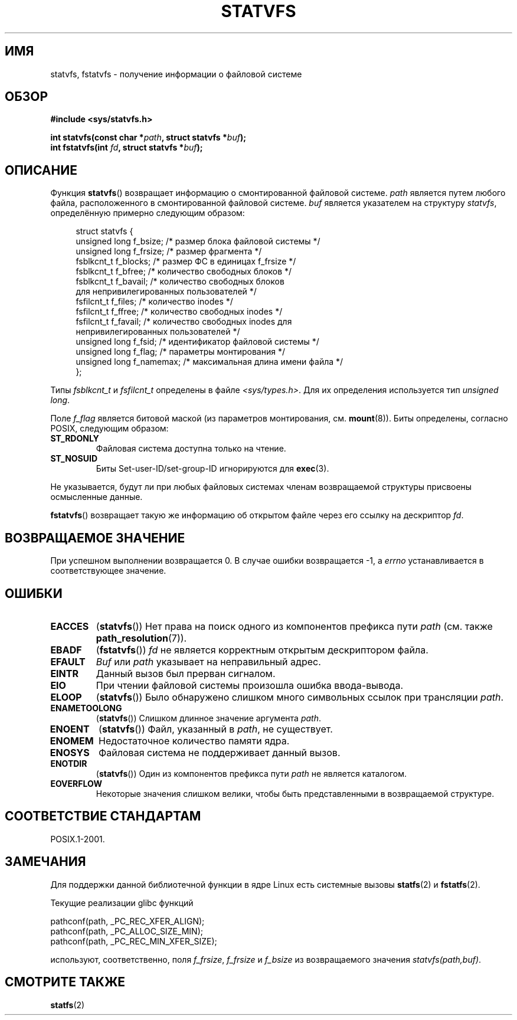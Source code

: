 .\" Copyright (C) 2003 Andries Brouwer (aeb@cwi.nl)
.\"
.\" Permission is granted to make and distribute verbatim copies of this
.\" manual provided the copyright notice and this permission notice are
.\" preserved on all copies.
.\"
.\" Permission is granted to copy and distribute modified versions of this
.\" manual under the conditions for verbatim copying, provided that the
.\" entire resulting derived work is distributed under the terms of a
.\" permission notice identical to this one.
.\"
.\" Since the Linux kernel and libraries are constantly changing, this
.\" manual page may be incorrect or out-of-date.  The author(s) assume no
.\" responsibility for errors or omissions, or for damages resulting from
.\" the use of the information contained herein.  The author(s) may not
.\" have taken the same level of care in the production of this manual,
.\" which is licensed free of charge, as they might when working
.\" professionally.
.\"
.\" Formatted or processed versions of this manual, if unaccompanied by
.\" the source, must acknowledge the copyright and authors of this work.
.\"
.\" The pathconf note is from Walter Harms
.\" This is not a system call on Linux
.\"
.\" Modified 2004-06-23 by Michael Kerrisk <mtk.manpages@gmail.com>
.\"
.\"*******************************************************************
.\"
.\" This file was generated with po4a. Translate the source file.
.\"
.\"*******************************************************************
.TH STATVFS 3 2003\-08\-22 Linux "Руководство программиста Linux"
.SH ИМЯ
statvfs, fstatvfs \- получение информации о файловой системе
.SH ОБЗОР
\fB#include <sys/statvfs.h>\fP
.sp
\fBint statvfs(const char *\fP\fIpath\fP\fB, struct statvfs *\fP\fIbuf\fP\fB);\fP
.br
\fBint fstatvfs(int \fP\fIfd\fP\fB, struct statvfs *\fP\fIbuf\fP\fB);\fP
.SH ОПИСАНИЕ
Функция \fBstatvfs\fP() возвращает информацию о смонтированной файловой
системе. \fIpath\fP является путем любого файла, расположенного в
смонтированной файловой системе. \fIbuf\fP является указателем на структуру
\fIstatvfs\fP, определённую примерно следующим образом:

.in +4n
.nf
struct statvfs {
    unsigned long  f_bsize;    /* размер блока файловой системы */
    unsigned long  f_frsize;   /* размер фрагмента */
    fsblkcnt_t     f_blocks;   /* размер ФС в единицах f_frsize */
    fsblkcnt_t     f_bfree;    /* количество свободных блоков */
    fsblkcnt_t     f_bavail;   /* количество свободных блоков
                                  для непривилегированных пользователей */
    fsfilcnt_t     f_files;    /* количество inodes */
    fsfilcnt_t     f_ffree;    /* количество свободных inodes */
    fsfilcnt_t     f_favail;   /* количество свободных inodes для
                                  непривилегированных пользователей */
    unsigned long  f_fsid;     /* идентификатор файловой системы */
    unsigned long  f_flag;     /* параметры монтирования */
    unsigned long  f_namemax;  /* максимальная длина имени файла */
};
.fi
.in

Типы \fIfsblkcnt_t\fP и \fIfsfilcnt_t\fP определены в файле
\fI<sys/types.h>\fP. Для их определения используется тип \fIunsigned
long\fP.

Поле \fIf_flag\fP является битовой маской (из параметров монтирования,
см. \fBmount\fP(8)). Биты определены, согласно POSIX, следующим образом:
.TP 
\fBST_RDONLY\fP
Файловая система доступна только на чтение.
.TP 
\fBST_NOSUID\fP
Биты Set\-user\-ID/set\-group\-ID игнорируются для \fBexec\fP(3).
.LP
Не указывается, будут ли при любых файловых системах членам возвращаемой
структуры присвоены осмысленные данные.

\fBfstatvfs\fP() возвращает такую же информацию об открытом файле через его
ссылку на дескриптор \fIfd\fP.
.SH "ВОЗВРАЩАЕМОЕ ЗНАЧЕНИЕ"
При успешном выполнении возвращается 0. В случае ошибки возвращается \-1, а
\fIerrno\fP устанавливается в соответствующее значение.
.SH ОШИБКИ
.TP 
\fBEACCES\fP
(\fBstatvfs\fP()) Нет права на поиск одного из компонентов префикса пути
\fIpath\fP (см. также \fBpath_resolution\fP(7)).
.TP 
\fBEBADF\fP
(\fBfstatvfs\fP()) \fIfd\fP не является корректным открытым дескриптором файла.
.TP 
\fBEFAULT\fP
\fIBuf\fP или \fIpath\fP указывает на неправильный адрес.
.TP 
\fBEINTR\fP
Данный вызов был прерван сигналом.
.TP 
\fBEIO\fP
При чтении файловой системы произошла ошибка ввода\-вывода.
.TP 
\fBELOOP\fP
(\fBstatvfs\fP()) Было обнаружено слишком много символьных ссылок при
трансляции \fIpath\fP.
.TP 
\fBENAMETOOLONG\fP
(\fBstatvfs\fP()) Слишком длинное значение аргумента \fIpath\fP.
.TP 
\fBENOENT\fP
(\fBstatvfs\fP()) Файл, указанный в \fIpath\fP, не существует.
.TP 
\fBENOMEM\fP
Недостаточное количество памяти ядра.
.TP 
\fBENOSYS\fP
Файловая система не поддерживает данный вызов.
.TP 
\fBENOTDIR\fP
(\fBstatvfs\fP()) Один из компонентов префикса пути \fIpath\fP не является
каталогом.
.TP 
\fBEOVERFLOW\fP
Некоторые значения слишком велики, чтобы быть представленными в возвращаемой
структуре.
.SH "СООТВЕТСТВИЕ СТАНДАРТАМ"
POSIX.1\-2001.
.SH ЗАМЕЧАНИЯ
Для поддержки данной библиотечной функции в ядре Linux есть системные вызовы
\fBstatfs\fP(2) и \fBfstatfs\fP(2).

Текущие реализации glibc функций
.sp
.nf
   pathconf(path, _PC_REC_XFER_ALIGN);
   pathconf(path, _PC_ALLOC_SIZE_MIN);
   pathconf(path, _PC_REC_MIN_XFER_SIZE);
.fi
.sp
используют, соответственно, поля \fIf_frsize\fP, \fIf_frsize\fP и \fIf_bsize\fP из
возвращаемого значения \fIstatvfs(path,buf)\fP.
.SH "СМОТРИТЕ ТАКЖЕ"
\fBstatfs\fP(2)
